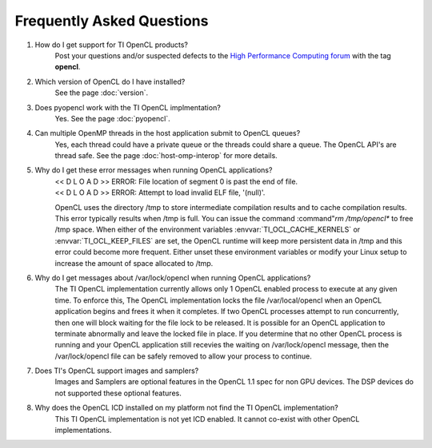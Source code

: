 ***********************************************
Frequently Asked Questions
***********************************************

#. How do I get support for TI OpenCL products?
    Post your questions and/or suspected defects to the 
    `High Performance Computing forum <http://e2e.ti.com/support/applications/high-performance-computing/f/952.aspx>`_ with the tag **opencl**.

#. Which version of OpenCL do I have installed?
    See the page :doc:`version`.

#. Does pyopencl work with the TI OpenCL implmentation?
    Yes. See the page :doc:`pyopencl`.


#. Can multiple OpenMP threads in the host application submit to OpenCL queues?
    Yes, each thread could have a private queue or the threads could share a
    queue.  The OpenCL API's are thread safe. See the page :doc:`host-omp-interop`
    for more details.

#. Why do I get these error messages when running OpenCL applications?
    | << D L O A D >> ERROR: File location of segment 0 is past the end of file.
    | << D L O A D >> ERROR: Attempt to load invalid ELF file, '(null)'.

    OpenCL uses the directory /tmp to store intermediate compilation results
    and to cache compilation results.  This error typically results when /tmp
    is full.  You can issue the command :command"`rm /tmp/opencl*` to free /tmp
    space.  When either of the environment variables :envvar:`TI_OCL_CACHE_KERNELS` or
    :envvar:`TI_OCL_KEEP_FILES` are set, the OpenCL runtime will keep more persistent
    data in /tmp and this error could become more frequent.  Either unset these
    environment variables or modify your Linux setup to increase the amount of
    space allocated to /tmp.

#. Why do I get messages about /var/lock/opencl when running OpenCL applications?
    The TI OpenCL implementation currently allows only 1 OpenCL enabled process
    to execute at any given time.  To enforce this,  The OpenCL implementation
    locks the file /var/local/opencl when an OpenCL application begins and
    frees it when it completes.  If two OpenCL processes attempt to run
    concurrently, then one will block waiting for the file lock to be released.
    It is possible for an OpenCL application to terminate abnormally and leave
    the locked file in place.  If you determine that no other OpenCL process is
    running and your OpenCL application still recevies the waiting on
    /var/lock/opencl message, then the /var/lock/opencl file can be safely
    removed to allow your process to continue. 

#. Does TI's OpenCL support images and samplers?
    Images and Samplers are optional features in the OpenCL 1.1 spec for non GPU
    devices.  The DSP devices do not supported these optional features.

#. Why does the OpenCL ICD installed on my platform not find the TI OpenCL implementation?
    This TI OpenCL implementation is not yet ICD enabled. It cannot co-exist with 
    other OpenCL implementations.
